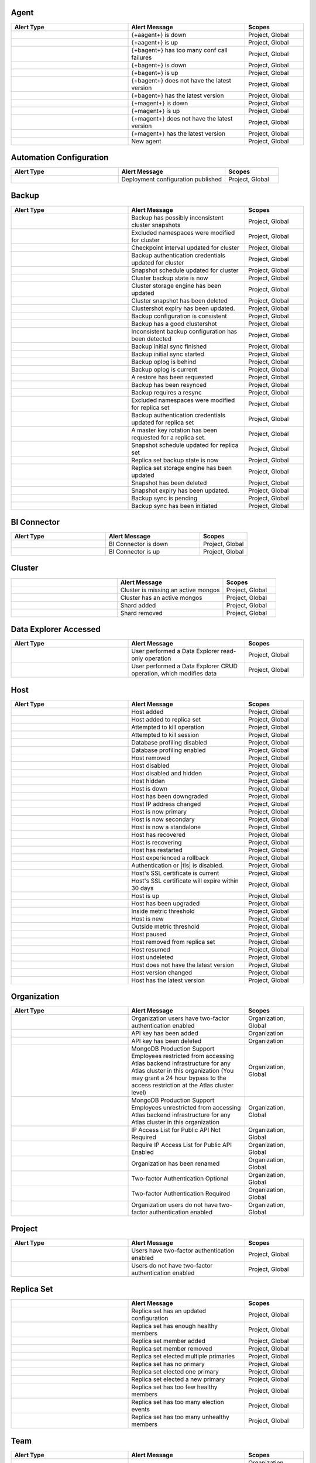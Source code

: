 
.. _alerts-list-agent:

Agent
-----

.. list-table::
   :widths: 40 40 20
   :header-rows: 1

   * - Alert Type
     - Alert Message
     - Scopes

   * - .. alert:: AUTOMATION_AGENT_DOWN 
     - {+aagent+} is down
     - Project, Global

   * - .. alert:: AUTOMATION_AGENT_UP 
     - {+aagent+} is up
     - Project, Global

   * - .. alert:: BACKUP_AGENT_CONF_CALL_FAILURE 
     - {+bagent+} has too many conf call failures
     - Project, Global

   * - .. alert:: BACKUP_AGENT_DOWN 
     - {+bagent+} is down
     - Project, Global

   * - .. alert:: BACKUP_AGENT_UP 
     - {+bagent+} is up
     - Project, Global

   * - .. alert:: BACKUP_AGENT_VERSION_BEHIND 
     - {+bagent+} does not have the latest version
     - Project, Global

   * - .. alert:: BACKUP_AGENT_VERSION_CURRENT 
     - {+bagent+} has the latest version
     - Project, Global

   * - .. alert:: MONITORING_AGENT_DOWN 
     - {+magent+} is down
     - Project, Global

   * - .. alert:: MONITORING_AGENT_UP 
     - {+magent+} is up
     - Project, Global

   * - .. alert:: MONITORING_AGENT_VERSION_BEHIND 
     - {+magent+} does not have the latest version
     - Project, Global

   * - .. alert:: MONITORING_AGENT_VERSION_CURRENT 
     - {+magent+} has the latest version
     - Project, Global

   * - .. alert:: NEW_AGENT 
     - New agent
     - Project, Global

.. _alerts-list-auto-config:

Automation Configuration
------------------------

.. list-table::
   :widths: 40 40 20
   :header-rows: 1

   * - Alert Type
     - Alert Message
     - Scopes

   * - .. alert:: AUTOMATION_CONFIG_PUBLISHED_AUDIT 
     - Deployment configuration published
     - Project, Global

.. _alerts-list-backup:

Backup
------

.. list-table::
   :widths: 40 40 20
   :header-rows: 1

   * - Alert Type
     - Alert Message
     - Scopes

   * - .. alert:: BAD_CLUSTERSHOTS 
     - Backup has possibly inconsistent cluster snapshots
     - Project, Global

   * - .. alert:: CLUSTER_DENYLIST_UPDATED_AUDIT 
     - Excluded namespaces were modified for cluster
     - Project, Global

   * - .. alert:: CLUSTER_CHECKKPOINT_UPDATED_AUDIT 
     - Checkpoint interval updated for cluster
     - Project, Global

   * - .. alert:: CLUSTER_CREDENTIAL_UPDATED_AUDIT 
     - Backup authentication credentials updated for cluster
     - Project, Global

   * - .. alert:: CLUSTER_SNAPSHOT_SCHEDULE_UPDATED_AUDIT 
     - Snapshot schedule updated for cluster
     - Project, Global

   * - .. alert:: CLUSTER_STATE_CHANGED_AUDIT 
     - Cluster backup state is now 
     - Project, Global

   * - .. alert:: CLUSTER_STORAGE_ENGINE_UPDATED_AUDIT 
     - Cluster storage engine has been updated
     - Project, Global

   * - .. alert:: CLUSTERSHOT_DELETED_AUDIT 
     - Cluster snapshot has been deleted
     - Project, Global

   * - .. alert:: CLUSTERSHOT_EXPIRY_UPDATED_AUDIT 
     - Clustershot expiry has been updated.
     - Project, Global

   * - .. alert:: CONSISTENT_BACKUP_CONFIGURATION
     - Backup configuration is consistent
     - Project, Global

   * - .. alert:: GOOD_CLUSTERSHOT 
     - Backup has a good clustershot
     - Project, Global

   * - .. alert:: INCONSISTENT_BACKUP_CONFIGURATION 
     - Inconsistent backup configuration has been detected
     - Project, Global

   * - .. alert:: INITIAL_SYNC_FINISHED_AUDIT 
     - Backup initial sync finished
     - Project, Global

   * - .. alert:: INITIAL_SYNC_STARTED_AUDIT 
     - Backup initial sync started
     - Project, Global

   * - .. alert:: OPLOG_BEHIND 
     - Backup oplog is behind
     - Project, Global

   * - .. alert:: OPLOG_CURRENT 
     - Backup oplog is current
     - Project, Global

   * - .. alert:: RESTORE_REQUESTED_AUDIT 
     - A restore has been requested
     - Project, Global

   * - .. alert:: RESYNC_PERFORMED 
     - Backup has been resynced
     - Project, Global

   * - .. alert:: RESYNC_REQUIRED 
     - Backup requires a resync
     - Project, Global

   * - .. alert:: RS_DENYLIST_UPDATED_AUDIT 
     - Excluded namespaces were modified for replica set
     - Project, Global

   * - .. alert:: RS_CREDENTIAL_UPDATED_AUDIT 
     - Backup authentication credentials updated for replica set
     - Project, Global

   * - .. alert:: RS_ROTATE_MASTER_KEY_AUDIT 
     - A master key rotation has been requested for a replica set.
     - Project, Global

   * - .. alert:: RS_SNAPSHOT_SCHEDULE_UPDATED_AUDIT 
     - Snapshot schedule updated for replica set
     - Project, Global

   * - .. alert:: RS_STATE_CHANGED_AUDIT 
     - Replica set backup state is now 
     - Project, Global

   * - .. alert:: RS_STORAGE_ENGINE_UPDATED_AUDIT 
     - Replica set storage engine has been updated
     - Project, Global

   * - .. alert:: SNAPSHOT_DELETED_AUDIT 
     - Snapshot has been deleted
     - Project, Global

   * - .. alert:: SNAPSHOT_EXPIRY_UPDATED_AUDIT 
     - Snapshot expiry has been updated.
     - Project, Global

   * - .. alert:: SYNC_PENDING_AUDIT 
     - Backup sync is pending
     - Project, Global

   * - .. alert:: SYNC_REQUIRED_AUDIT 
     - Backup sync has been initiated
     - Project, Global

.. _alerts-list-bic:

BI Connector
------------

.. list-table::
   :widths: 40 40 20
   :header-rows: 1

   * - Alert Type
     - Alert Message
     - Scopes

   * - .. alert:: BI_CONNECTOR_DOWN 
     - BI Connector is down
     - Project, Global

   * - .. alert:: BI_CONNECTOR_UP 
     - BI Connector is up
     - Project, Global

.. _alerts-list-cluster:

Cluster
-------

.. list-table::
   :widths: 40 40 20
   :header-rows: 1

   * - .. alert:: Alert Type
     - Alert Message
     - Scopes

   * - .. alert:: CLUSTER_MONGOS_IS_MISSING 
     - Cluster is missing an active mongos
     - Project, Global

   * - .. alert:: CLUSTER_MONGOS_IS_PRESENT 
     - Cluster has an active mongos
     - Project, Global

   * - .. alert:: SHARD_ADDED 
     - Shard added
     - Project, Global

   * - .. alert:: SHARD_REMOVED 
     - Shard removed
     - Project, Global

.. _alerts-list-data-explorer:

Data Explorer Accessed
----------------------

.. list-table::
   :widths: 40 40 20
   :header-rows: 1

   * - Alert Type
     - Alert Message
     - Scopes

   * - .. alert:: DATA_EXPLORER 
     - User performed a Data Explorer read-only operation
     - Project, Global

   * - .. alert:: DATA_EXPLORER_CRUD 
     - User performed a Data Explorer CRUD operation, which modifies
       data
     - Project, Global

.. _alerts-list-host:

Host
----

.. list-table::
   :widths: 40 40 20
   :header-rows: 1

   * - Alert Type
     - Alert Message
     - Scopes

   * - .. alert:: ADD_HOST_AUDIT 
     - Host added
     - Project, Global

   * - .. alert:: ADD_HOST_TO_REPLICA_SET_AUDIT 
     - Host added to replica set
     - Project, Global

   * - .. alert:: ATTEMPT_KILLOP_AUDIT 
     - Attempted to kill operation
     - Project, Global

   * - .. alert:: ATTEMPT_KILLSESSION_AUDIT 
     - Attempted to kill session
     - Project, Global

   * - .. alert:: DB_PROFILER_DISABLE_AUDIT 
     - Database profiling disabled
     - Project, Global

   * - .. alert:: DB_PROFILER_ENABLE_AUDIT 
     - Database profiling enabled
     - Project, Global

   * - .. alert:: DELETE_HOST_AUDIT 
     - Host removed
     - Project, Global

   * - .. alert:: DISABLE_HOST_AUDIT 
     - Host disabled
     - Project, Global

   * - .. alert:: HIDE_AND_DISABLE_HOST_AUDIT 
     - Host disabled and hidden
     - Project, Global

   * - .. alert:: HIDE_HOST_AUDIT 
     - Host hidden
     - Project, Global

   * - .. alert:: HOST_DOWN 
     - Host is down
     - Project, Global

   * - .. alert:: HOST_DOWNGRADED 
     - Host has been downgraded
     - Project, Global

   * - .. alert:: HOST_IP_CHANGED_AUDIT 
     - Host IP address changed
     - Project, Global

   * - .. alert:: HOST_NOW_PRIMARY 
     - Host is now primary
     - Project, Global

   * - .. alert:: HOST_NOW_SECONDARY 
     - Host is now secondary
     - Project, Global

   * - .. alert:: HOST_NOW_STANDALONE 
     - Host is now a standalone
     - Project, Global

   * - .. alert:: HOST_RECOVERED 
     - Host has recovered
     - Project, Global

   * - .. alert:: HOST_RECOVERING 
     - Host is recovering
     - Project, Global

   * - .. alert:: HOST_RESTARTED 
     - Host has restarted
     - Project, Global

   * - .. alert:: HOST_ROLLBACK 
     - Host experienced a rollback
     - Project, Global

   * - .. alert:: HOST_SECURITY_CHECKUP_NOT_MET 
     -  Authentication or |tls| is disabled.
     -  Project, Global

   * - .. alert:: HOST_SSL_CERTIFICATE_CURRENT 
     - Host's SSL certificate is current
     - Project, Global

   * - .. alert:: HOST_SSL_CERTIFICATE_STALE 
     - Host's SSL certificate will expire within 30 days
     - Project, Global

   * - .. alert:: HOST_UP 
     - Host is up
     - Project, Global

   * - .. alert:: HOST_UPGRADED 
     - Host has been upgraded
     - Project, Global

   * - .. alert:: INSIDE_METRIC_THRESHOLD 
     - Inside metric threshold
     - Project, Global

   * - .. alert:: NEW_HOST 
     - Host is new
     - Project, Global

   * - .. alert:: OUTSIDE_METRIC_THRESHOLD 
     - Outside metric threshold
     - Project, Global

   * - .. alert:: PAUSE_HOST_AUDIT 
     - Host paused
     - Project, Global

   * - .. alert:: REMOVE_HOST_FROM_REPLICA_SET_AUDIT 
     - Host removed from replica set
     - Project, Global

   * - .. alert:: RESUME_HOST_AUDIT 
     - Host resumed
     - Project, Global

   * - .. alert:: UNDELETE_HOST_AUDIT 
     - Host undeleted
     - Project, Global

   * - .. alert:: VERSION_BEHIND 
     - Host does not have the latest version
     - Project, Global

   * - .. alert:: VERSION_CHANGED 
     - Host version changed
     - Project, Global

   * - .. alert:: VERSION_CURRENT 
     - Host has the latest version
     - Project, Global

.. _alerts-list-org:

Organization
------------

.. list-table::
   :widths: 40 40 20
   :header-rows: 1

   * - Alert Type
     - Alert Message
     - Scopes

   * - .. alert:: ALL_ORG_USERS_HAVE_MFA 
     - Organization users have two-factor authentication enabled
     - Organization, Global

   * - .. alert:: ORG_API_KEY_ADDED 
     - API key has been added
     - Organization

   * - .. alert:: ORG_API_KEY_DELETED 
     - API key has been deleted
     - Organization

   * - .. alert:: ORG_EMPLOYEE_ACCESS_RESTRICTED 
     - MongoDB Production Support Employees restricted from accessing
       Atlas backend infrastructure for any Atlas cluster in this
       organization (You may grant a 24 hour bypass to the access
       restriction at the Atlas cluster level)
     - Organization, Global

   * - .. alert:: ORG_EMPLOYEE_ACCESS_UNRESTRICTED 
     - MongoDB Production Support Employees unrestricted from accessing
       Atlas backend infrastructure for any Atlas cluster in this
       organization
     - Organization, Global

   * - .. alert:: ORG_PUBLIC_API_ACCESS_LIST_NOT_REQUIRED 
     - IP Access List for Public API Not Required
     - Organization, Global

   * - .. alert:: ORG_PUBLIC_API_ACCESS_LIST_REQUIRED 
     - Require IP Access List for Public API Enabled
     - Organization, Global

   * - .. alert:: ORG_RENAMED 
     - Organization has been renamed
     - Organization, Global

   * - .. alert:: ORG_TWO_FACTOR_AUTH_OPTIONAL 
     - Two-factor Authentication Optional
     - Organization, Global

   * - .. alert:: ORG_TWO_FACTOR_AUTH_REQUIRED 
     - Two-factor Authentication Required
     - Organization, Global

   * - .. alert:: ORG_USERS_WITHOUT_MFA 
     - Organization users do not have two-factor authentication enabled
     - Organization, Global

.. _alerts-list-project:

Project
-------

.. list-table::
   :widths: 40 40 20
   :header-rows: 1

   * - Alert Type
     - Alert Message
     - Scopes

   * - .. alert:: ALL_USERS_HAVE_MULTI_FACTOR_AUTH 
     - Users have two-factor authentication enabled
     - Project, Global

   * - .. alert:: USERS_WITHOUT_MULTI_FACTOR_AUTH 
     - Users do not have two-factor authentication enabled
     - Project, Global

.. _alerts-list-replica-set:

Replica Set
-----------

.. list-table::
   :widths: 40 40 20
   :header-rows: 1

   * - .. alert:: Alert Type
     - Alert Message
     - Scopes

   * - .. alert:: CONFIGURATION_CHANGED 
     - Replica set has an updated configuration
     - Project, Global

   * - .. alert:: ENOUGH_HEALTHY_MEMBERS 
     - Replica set has enough healthy members
     - Project, Global

   * - .. alert:: MEMBER_ADDED 
     - Replica set member added
     - Project, Global

   * - .. alert:: MEMBER_REMOVED 
     - Replica set member removed
     - Project, Global

   * - .. alert:: MULTIPLE_PRIMARIES 
     - Replica set elected multiple primaries
     - Project, Global

   * - .. alert:: NO_PRIMARY 
     - Replica set has no primary
     - Project, Global

   * - .. alert:: ONE_PRIMARY 
     - Replica set elected one primary
     - Project, Global

   * - .. alert:: PRIMARY_ELECTED 
     - Replica set elected a new primary
     - Project, Global

   * - .. alert:: TOO_FEW_HEALTHY_MEMBERS 
     - Replica set has too few healthy members
     - Project, Global

   * - .. alert:: TOO_MANY_ELECTIONS 
     - Replica set has too many election events
     - Project, Global

   * - .. alert:: TOO_MANY_UNHEALTHY_MEMBERS 
     - Replica set has too many unhealthy members
     - Project, Global

.. _alerts-list-team:

Team
----

.. list-table::
   :widths: 40 40 20
   :header-rows: 1

   * - Alert Type
     - Alert Message
     - Scopes

   * - .. alert:: TEAM_ADDED_TO_GROUP 
     - Team added to project
     - Organization, Project, Global

   * - .. alert:: TEAM_CREATED 
     - Team created
     - Organization, Global

   * - .. alert:: TEAM_DELETED 
     - Team deleted
     - Organization, Global

   * - .. alert:: TEAM_NAME_CHANGED 
     - Team name changed
     - Organization, Global

   * - .. alert:: TEAM_REMOVED_FROM_GROUP 
     - Team removed from project
     - Organization, Project, Global

   * - .. alert:: TEAM_ROLES_MODIFIED 
     - Team roles modified in project
     - Organization, Project, Global

   * - .. alert:: TEAM_UPDATED 
     - Team updated
     - Organization, Global

   * - .. alert:: USER_ADDED_TO_TEAM 
     - User added to team
     - Organization, Global

.. _alerts-list-user:

User
----

.. list-table::
   :widths: 40 40 20
   :header-rows: 1

   * - Alert Type
     - Alert Message
     - Scopes

   * - .. alert:: INVITED_TO_GROUP 
     - User was invited to project
     - Project, Global

   * - .. alert:: INVITED_TO_ORG 
     - User was invited to organization
     - Organization, Global

   * - .. alert:: JOIN_GROUP_REQUEST_APPROVED_AUDIT 
     - Request to join project was approved
     - Project, Global

   * - .. alert:: JOIN_GROUP_REQUEST_DENIED_AUDIT 
     - Request to join project was denied
     - Project, Global

   * - .. alert:: JOINED_GROUP 
     - User joined the project
     - Project, Global

   * - .. alert:: JOINED_ORG 
     - User joined the organization
     - Organization, Global

   * - .. alert:: JOINED_TEAM 
     - User joined the team
     - Organization, Global

   * - .. alert:: REMOVED_FROM_GROUP 
     - User left the project
     - Project, Global

   * - .. alert:: REMOVED_FROM_ORG 
     - User left the organization
     - Organization, Global

   * - .. alert:: REMOVED_FROM_TEAM 
     - User left the team
     - Organization, Global

   * - .. alert:: REQUESTED_TO_JOIN_GROUP 
     - User requested to join project
     - Project, Global

   * - .. alert:: USER_ROLES_CHANGED_AUDIT 
     - User had their role changed
     - Project, Organization, Global
